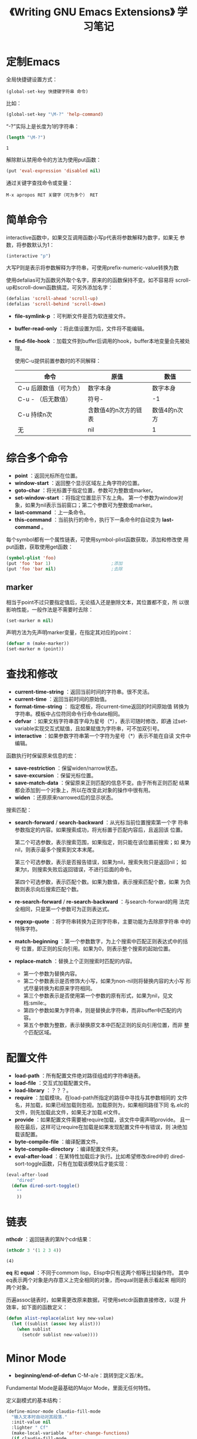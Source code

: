 #+TITLE: 《Writing GNU Emacs Extensions》 学习笔记

* 定制Emacs

  全局快捷键设置方式：

  #+BEGIN_EXAMPLE
    (global-set-key 快捷键字符串 命令)
  #+END_EXAMPLE

  比如：

  #+BEGIN_SRC emacs-lisp
    (global-set-key "\M-?" 'help-command)
  #+END_SRC

  “\M-?”实际上是长度为1的字符串：

  #+BEGIN_SRC emacs-lisp :session
    (length "\M-?")
  #+END_SRC

  #+RESULTS:
  : 1

  解除默认禁用命令的方法为使用put函数：

  #+BEGIN_SRC emacs-lisp :session
    (put 'eval-expression 'disabled nil)
  #+END_SRC

  通过关键字查找命令或变量：

  #+BEGIN_EXAMPLE
    M-x apropos RET 关键字（可为多个） RET
  #+END_EXAMPLE

* 简单命令
  interactive函数中，如果交互调用函数小写p代表将参数解释为数字，如果无
  参数，将参数默认为1：

  #+BEGIN_SRC emacs-lisp :session
    (interactive "p")
  #+END_SRC

  大写P则是表示将参数解释为字符串，可使用prefix-numeric-value转换为数

  使用defalias可为函数另外取个名字，原来的的函数保持不变。如不容易将
  scroll-up和scroll-down函数搞混，可另外添加名字：

  #+BEGIN_SRC emacs-lisp :session
    (defalias 'scroll-ahead 'scroll-up)
    (defalias 'scroll-behind 'scroll-down)
  #+END_SRC

 - *file-symlink-p* ：可判断文件是否为软连接文件。
 - *buffer-read-only* ：将此值设置为t后，文件将不能编辑。
 - *find-file-hook* ：加载文件到buffer后调用的hook，buffer本地变量会先被处理。

   使用C-u提供前置参数时的不同解释：

   | 命令                   | 原值                 | 数值         |
   |------------------------+----------------------+--------------|
   | C-u 后跟数值（可为负） | 数字本身             | 数字本身     |
   | C-u - （后无数值）     | 符号-                | -1           |
   | C-u 持续n次            | 含数值4的n次方的链表 | 数值4的n次方 |
   | 无                     | nil                  | 1            |

* 综合多个命令

  - *point* ：返回光标所在位置。
  - *window-start* ：返回整个显示区域左上角字符的位置。
  - *goto-char* ：将光标置于指定位置，参数可为整数或marker。
  - *set-window-start* ：将指定位置显示下左上角。 第一个参数为window对
    象，如果为nil表示当前窗口；第二个参数可为整数或marker。
  - *last-command* ：上一条命令。
  - *this-command* ：当前执行的命令，执行下一条命令时自动变为
    *last-command* 。

  每个symbol都有一个属性链表，可使用symbol-plist函数获取，添加和修改使
  用put函数，获取使用get函数：

  #+BEGIN_SRC emacs-lisp
    (symbol-plist 'foo)
    (put 'foo 'bar 1)                       ;添加
    (put 'foo 'bar nil)                     ;去除
  #+END_SRC

** marker
   相当于point不过只要指定值后，无论插入还是删除文本，其位置都不变，所
   以很影响性能，一般作法是不需要时去除：

   #+BEGIN_SRC emacs-lisp :session
     (set-marker m nil)
   #+END_SRC

   声明方法为先声明marker变量，在指定其对应的point：

   #+BEGIN_SRC emacs-lisp :session
     (defvar m (make-marker))
     (set-marker m (point))
   #+END_SRC

* 查找和修改

   - *current-time-string* ：返回当前时间的字符串。很不灵活。
   - *current-time* ：返回当前时间的原始值。
   - *format-time-string* ： 指定模板，将current-time返回的时间原始值
     转换为字符串。模板中占位符同命令行命令date相同。
   - *defvar* ：如果文档字符串首字母为星号（*），表示可随时修改，即通
     过set-variable实现交互式赋值，且如果赋值为字符串，可不加双引号。
   - *interactive* ：如果参数字符串第一个字符为星号（*）表示不能在自读
     文件中编辑。

   函数执行时保留原来信息的宏：

   - *save-restriction* ：保留widen/narrow状态。
   - *save-excursion* ：保留光标位置。
   - *save-match-data* ：保留原来正则匹配的信息不变。由于所有正则匹配
     结果都会添加到一个对象上，所以在改变此对象的操作中很有用。
   - *widen* ：还原原来narrowed后的显示状态。

   搜索匹配：

   - *search-forward* / *search-backward* ：从光标当前位置搜索第一个字
     符串参数指定的内容。如果搜索成功，将光标置于匹配内容后，且返回该
     位置。

     第二个可选参数，表示搜索范围，如果指定，则只能在该位置前搜索；如
     果为nil，则表示最多个搜索到文本末尾。

     第三个可选参数，表示是否报告错误，如果为nil，搜索失败只是返回nil；
     如果为t，则搜索失败后返回错误，不进行后面的命令。

     第四个可选参数，表示匹配个数。如果为数值，表示搜索匹配个数，如果
     为负数则表示向后搜索匹配个数。

   - *re-search-forward* / *re-search-backward* ：与search-forward的用
     法完全相同，只是第一个参数可为正则表达式。

   - *regexp-quote* ：将字符串转换为正则字符串，主要功能为去除原字符串
     中的特殊字符。

   - *match-beginning* ：第一个参数数字，为上个搜索中匹配正则表达式中的括号
     位置，即正则的反向引用。如果为0，则表示整个搜索的起始位置。

   - *replace-match* ：替换上个正则搜索时匹配的内容。

     - 第一个参数为替换内容。
     - 第二个参数表示是否修饰大小写，如果为non-nil则将替换内容的大小写
       形式尽量转换为和原来字符相同。
     - 第三个参数表示是否使用第一个参数的原有形式，如果为nil，见文档:smile:。
     - 第四个参数如果为字符串，则是替换此字符串，而非buffer中匹配的内
       容。
     - 第五个参数为整数，表示替换原文本中匹配正则的反向引用位置，而非
       整个匹配区域。

* 配置文件
  - *load-path* ：所有配置文件绝对路径组成的字符串链表。
  - *load-file* ：交互式加载配置文件。
  - *load-library* ：？？？。
  - *require* ：加载模块。在load-path所指定的路径中寻找与其参数相同的
    文件名，并加载，如果已经加载则忽视。加载原则为，如果相同路径下同
    名.elc的文件，则先加载此文件，如果无才加载.el文件。
  - *provide* ：如果配置文件需要被require加载，该文件中需声明provide。
    且一般在最后，这样可让require在加载是如果发现配置文件中有错误，则
    决绝加载该配置。
  - *byte-compile-file* ：编译配置文件。
  - *byte-compile-directory* ：编译配置文件夹。
  - *eval-after-load* ：在某特性加载后才执行。比如希望修改dired中的
    dired-sort-toggle函数，只有在加载该模块后才能实现：

  #+BEGIN_SRC emacs-lisp :session
    (eval-after-load
        "dired"
      (defun dired-sort-toggle()
        ""
        ))
  #+END_SRC

* 链表
  *nthcdr* ：返回链表的第N个cdr结果：

  #+BEGIN_SRC emacs-lisp :session
    (nthcdr 3 '(1 2 3 4))
  #+END_SRC

  #+RESULTS[56d2a3ee0abf66492dcb8a84b495ac01878cf0a7]:
  : (4)

  *eq* 和 *equal* ：不同于commom lisp，Elisp中只有这两个相等比较操作符。
  其中eq表示两个对象是内存意义上完全相同的对象，而equal则是表示看起来
  相同的两个对象。

  历遍assoc链表时，如果需更改原来数据，可使用setcdr函数直接修改，以提
  升效率，如下面的函数定义：

  #+BEGIN_SRC emacs-lisp :session
    (defun alist-replace(alist key new-value)
      (let ((sublist (assoc key alist)))
        (when sublist
          (setcdr sublist new-value))))
  #+END_SRC

* Minor Mode

  - *beginning/end-of-defun* C-M-a/e：跳转到定义首/末。

  Fundamental Mode是最基础的Major Mode，里面无任何特性。

  定义副模式的基本结构：

  #+BEGIN_SRC emacs-lisp :session
    (define-minor-mode claudio-fill-mode
      "输入文本时自动对其段落."
      :init-value nil
      :lighter " Cf"
      (make-local-variable 'after-change-functions)
      (if claudio-fill-mode
          (add-hook 'after-change-functions #'claudio-fill-refill nil t)
        (remove-hook 'after-change-functions #'claudio-fill-refill t))
      )

    ;;;###autoload
    (defun claudio-fill-refill(start _end len)
      )
  #+END_SRC

  使用define-minor-mode宏，其中init-value值为claudio-fill-mode对应变量
  名的值；lighter的值为显示在状态栏的模式名称，需以空格字符开始。&body
  部分为该模式启动后立即执行的语句。其他参数可参考文档:smile:。

* 执行和报错
* major mode
* 一个完整的例子
